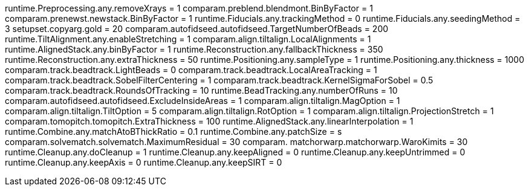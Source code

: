 runtime.Preprocessing.any.removeXrays = 1
comparam.preblend.blendmont.BinByFactor = 1
comparam.prenewst.newstack.BinByFactor = 1
runtime.Fiducials.any.trackingMethod = 0
runtime.Fiducials.any.seedingMethod = 3
setupset.copyarg.gold = 20
comparam.autofidseed.autofidseed.TargetNumberOfBeads = 200
runtime.TiltAlignment.any.enableStretching = 1
comparam.align.tiltalign.LocalAlignments = 1
runtime.AlignedStack.any.binByFactor = 1
runtime.Reconstruction.any.fallbackThickness = 350
runtime.Reconstruction.any.extraThickness = 50
runtime.Positioning.any.sampleType = 1
runtime.Positioning.any.thickness = 1000
comparam.track.beadtrack.LightBeads = 0
comparam.track.beadtrack.LocalAreaTracking = 1
comparam.track.beadtrack.SobelFilterCentering = 1
comparam.track.beadtrack.KernelSigmaForSobel = 0.5
comparam.track.beadtrack.RoundsOfTracking = 10
runtime.BeadTracking.any.numberOfRuns = 10
comparam.autofidseed.autofidseed.ExcludeInsideAreas = 1
comparam.align.tiltalign.MagOption = 1
comparam.align.tiltalign.TiltOption = 5
comparam.align.tiltalign.RotOption = 1
comparam.align.tiltalign.ProjectionStretch = 1
comparam.tomopitch.tomopitch.ExtraThickness = 100
runtime.AlignedStack.any.linearInterpolation = 1
runtime.Combine.any.matchAtoBThickRatio = 0.1
runtime.Combine.any.patchSize = s
comparam.solvematch.solvematch.MaximumResidual = 30
comparam. matchorwarp.matchorwarp.WaroKimits = 30
runtime.Cleanup.any.doCleanup = 1
runtime.Cleanup.any.keepAligned = 0
runtime.Cleanup.any.keepUntrimmed = 0
runtime.Cleanup.any.keepAxis = 0
runtime.Cleanup.any.keepSIRT = 0
